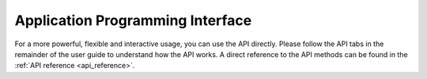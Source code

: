 .. _ug_api:

Application Programming Interface
---------------------------------
For a more powerful, flexible and interactive usage, you can use the API directly. Please follow the API tabs in the
remainder of the user guide to understand how the API works. A direct reference to the API methods can be found in
the :ref:`API reference <api_reference>`.
